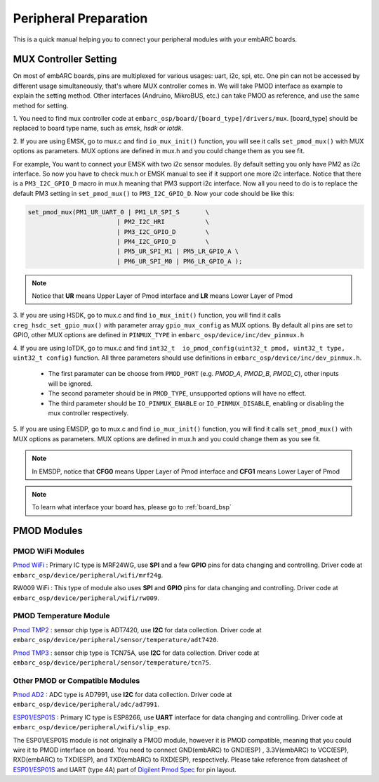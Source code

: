.. _peripheral_preparation:

Peripheral Preparation
======================

This is a quick manual helping you to connect your peripheral modules with your embARC boards.

MUX Controller Setting
######################
On most of embARC boards, pins are multiplexed for various usages: uart, i2c, spi, etc. One pin can not be accessed by different usage simultaneously, that's where MUX controller comes in.
We will take PMOD interface as example to explain the setting method. Other interfaces (Andruino, MikroBUS, etc.) can take PMOD as reference, and use the same method for setting.

1. You need to find mux controller code at ``embarc_osp/board/[board_type]/drivers/mux``.
[board_type] should be replaced to board type name, such as *emsk*, *hsdk* or *iotdk*.

2. If you are using EMSK, go to mux.c and find ``io_mux_init()`` function, you will see it calls ``set_pmod_mux()`` with MUX options as parameters.
MUX options are defined in mux.h and you could change them as you see fit.

For example, You want to connect your EMSK with two i2c sensor modules. By default setting you only have PM2 as i2c interface.
So now you have to check mux.h or EMSK manual to see if it support one more i2c interface.
Notice that there is a ``PM3_I2C_GPIO_D`` macro in mux.h meaning that PM3 support i2c interface. Now all you need to do is to replace the default PM3 setting in ``set_pmod_mux()`` to ``PM3_I2C_GPIO_D``.
Now your code should be like this:

.. code-block:: c

	set_pmod_mux(PM1_UR_UART_0 | PM1_LR_SPI_S	\
				| PM2_I2C_HRI		\
				| PM3_I2C_GPIO_D	\
				| PM4_I2C_GPIO_D	\
				| PM5_UR_SPI_M1 | PM5_LR_GPIO_A	\
				| PM6_UR_SPI_M0 | PM6_LR_GPIO_A );

.. note:: Notice that **UR** means Upper Layer of Pmod interface and **LR** means Lower Layer of Pmod

3. If you are using HSDK, go to mux.c and find ``io_mux_init()`` function, you will find it calls ``creg_hsdc_set_gpio_mux()`` with parameter array ``gpio_mux_config`` as MUX options.
By default all pins are set to GPIO, other MUX options are defined in ``PINMUX_TYPE`` in ``embarc_osp/device/inc/dev_pinmux.h``

4. If you are using IoTDK, go to mux.c and find ``int32_t  io_pmod_config(uint32_t pmod, uint32_t type, uint32_t config)`` function.
All three parameters should use definitions in ``embarc_osp/device/inc/dev_pinmux.h``.

	* The first paramater can be choose from ``PMOD_PORT`` (e.g. *PMOD_A*, *PMOD_B*, *PMOD_C*), other inputs will be ignored.
	* The second parameter should be in ``PMOD_TYPE``, unsupported options will have no effect.
	* The third parameter should be ``IO_PINMUX_ENABLE`` or ``IO_PINMUX_DISABLE``, enabling or disabling the mux controller respectively.

5. If you are using EMSDP, go to mux.c and find ``io_mux_init()`` function, you will find it calls ``set_pmod_mux()`` with MUX options as parameters.
MUX options are defined in mux.h and you could change them as you see fit.

.. note:: In EMSDP, notice that **CFG0** means Upper Layer of Pmod interface and **CFG1** means Lower Layer of Pmod

.. note:: To learn what interface your board has, please go to :ref:`board_bsp`

PMOD Modules
############

PMOD WiFi Modules
******************
`Pmod WiFi <https://reference.digilentinc.com/reference/pmod/pmodwifi/start>`_ : Primary IC type is MRF24WG, use **SPI** and a few **GPIO** pins for data changing and controlling.
Driver code at ``embarc_osp/device/peripheral/wifi/mrf24g``.

RW009 WiFi : This type of module also uses **SPI** and **GPIO** pins for data changing and controlling.
Driver code at ``embarc_osp/device/peripheral/wifi/rw009``.


PMOD Temperature Module
***********************
`Pmod TMP2 <https://reference.digilentinc.com/reference/pmod/pmodtmp2/start>`_ : sensor chip type is ADT7420, use **I2C** for data collection.
Driver code at ``embarc_osp/device/peripheral/sensor/temperature/adt7420``.

`Pmod TMP3 <https://reference.digilentinc.com/reference/pmod/pmodtmp3/start>`_ : sensor chip type is TCN75A, use **I2C** for data collection.
Driver code at ``embarc_osp/device/peripheral/sensor/temperature/tcn75``.

Other PMOD or Compatible Modules
********************************
`Pmod AD2 <https://reference.digilentinc.com/reference/pmod/pmodad2/start>`_ : ADC type is AD7991, use **I2C** for data collection.
Driver code at ``embarc_osp/device/peripheral/adc/ad7991``.

`ESP01\/ESP01S <https://wiki.ai-thinker.com/esp8266/docs>`_ : Primary IC type is ESP8266, use **UART** interface for data changing and controlling.
Driver code at ``embarc_osp/device/peripheral/wifi/slip_esp``.

The ESP01/ESP01S module is not originally a PMOD module, however it is PMOD compatible, meaning that you could wire it to PMOD interface on board. You need to connect GND(embARC) to GND(ESP) , 3.3V(embARC) to VCC(ESP), RXD(embARC) to TXD(ESP), and TXD(embARC) to RXD(ESP), respectively. Please take reference from datasheet of `ESP01\/ESP01S <https://wiki.ai-thinker.com/esp8266/docs>`_ and UART (type 4A) part of `Digilent Pmod Spec <https://www.digilentinc.com/Pmods/Digilent-Pmod_%20Interface_Specification.pdf>`_ for pin layout.